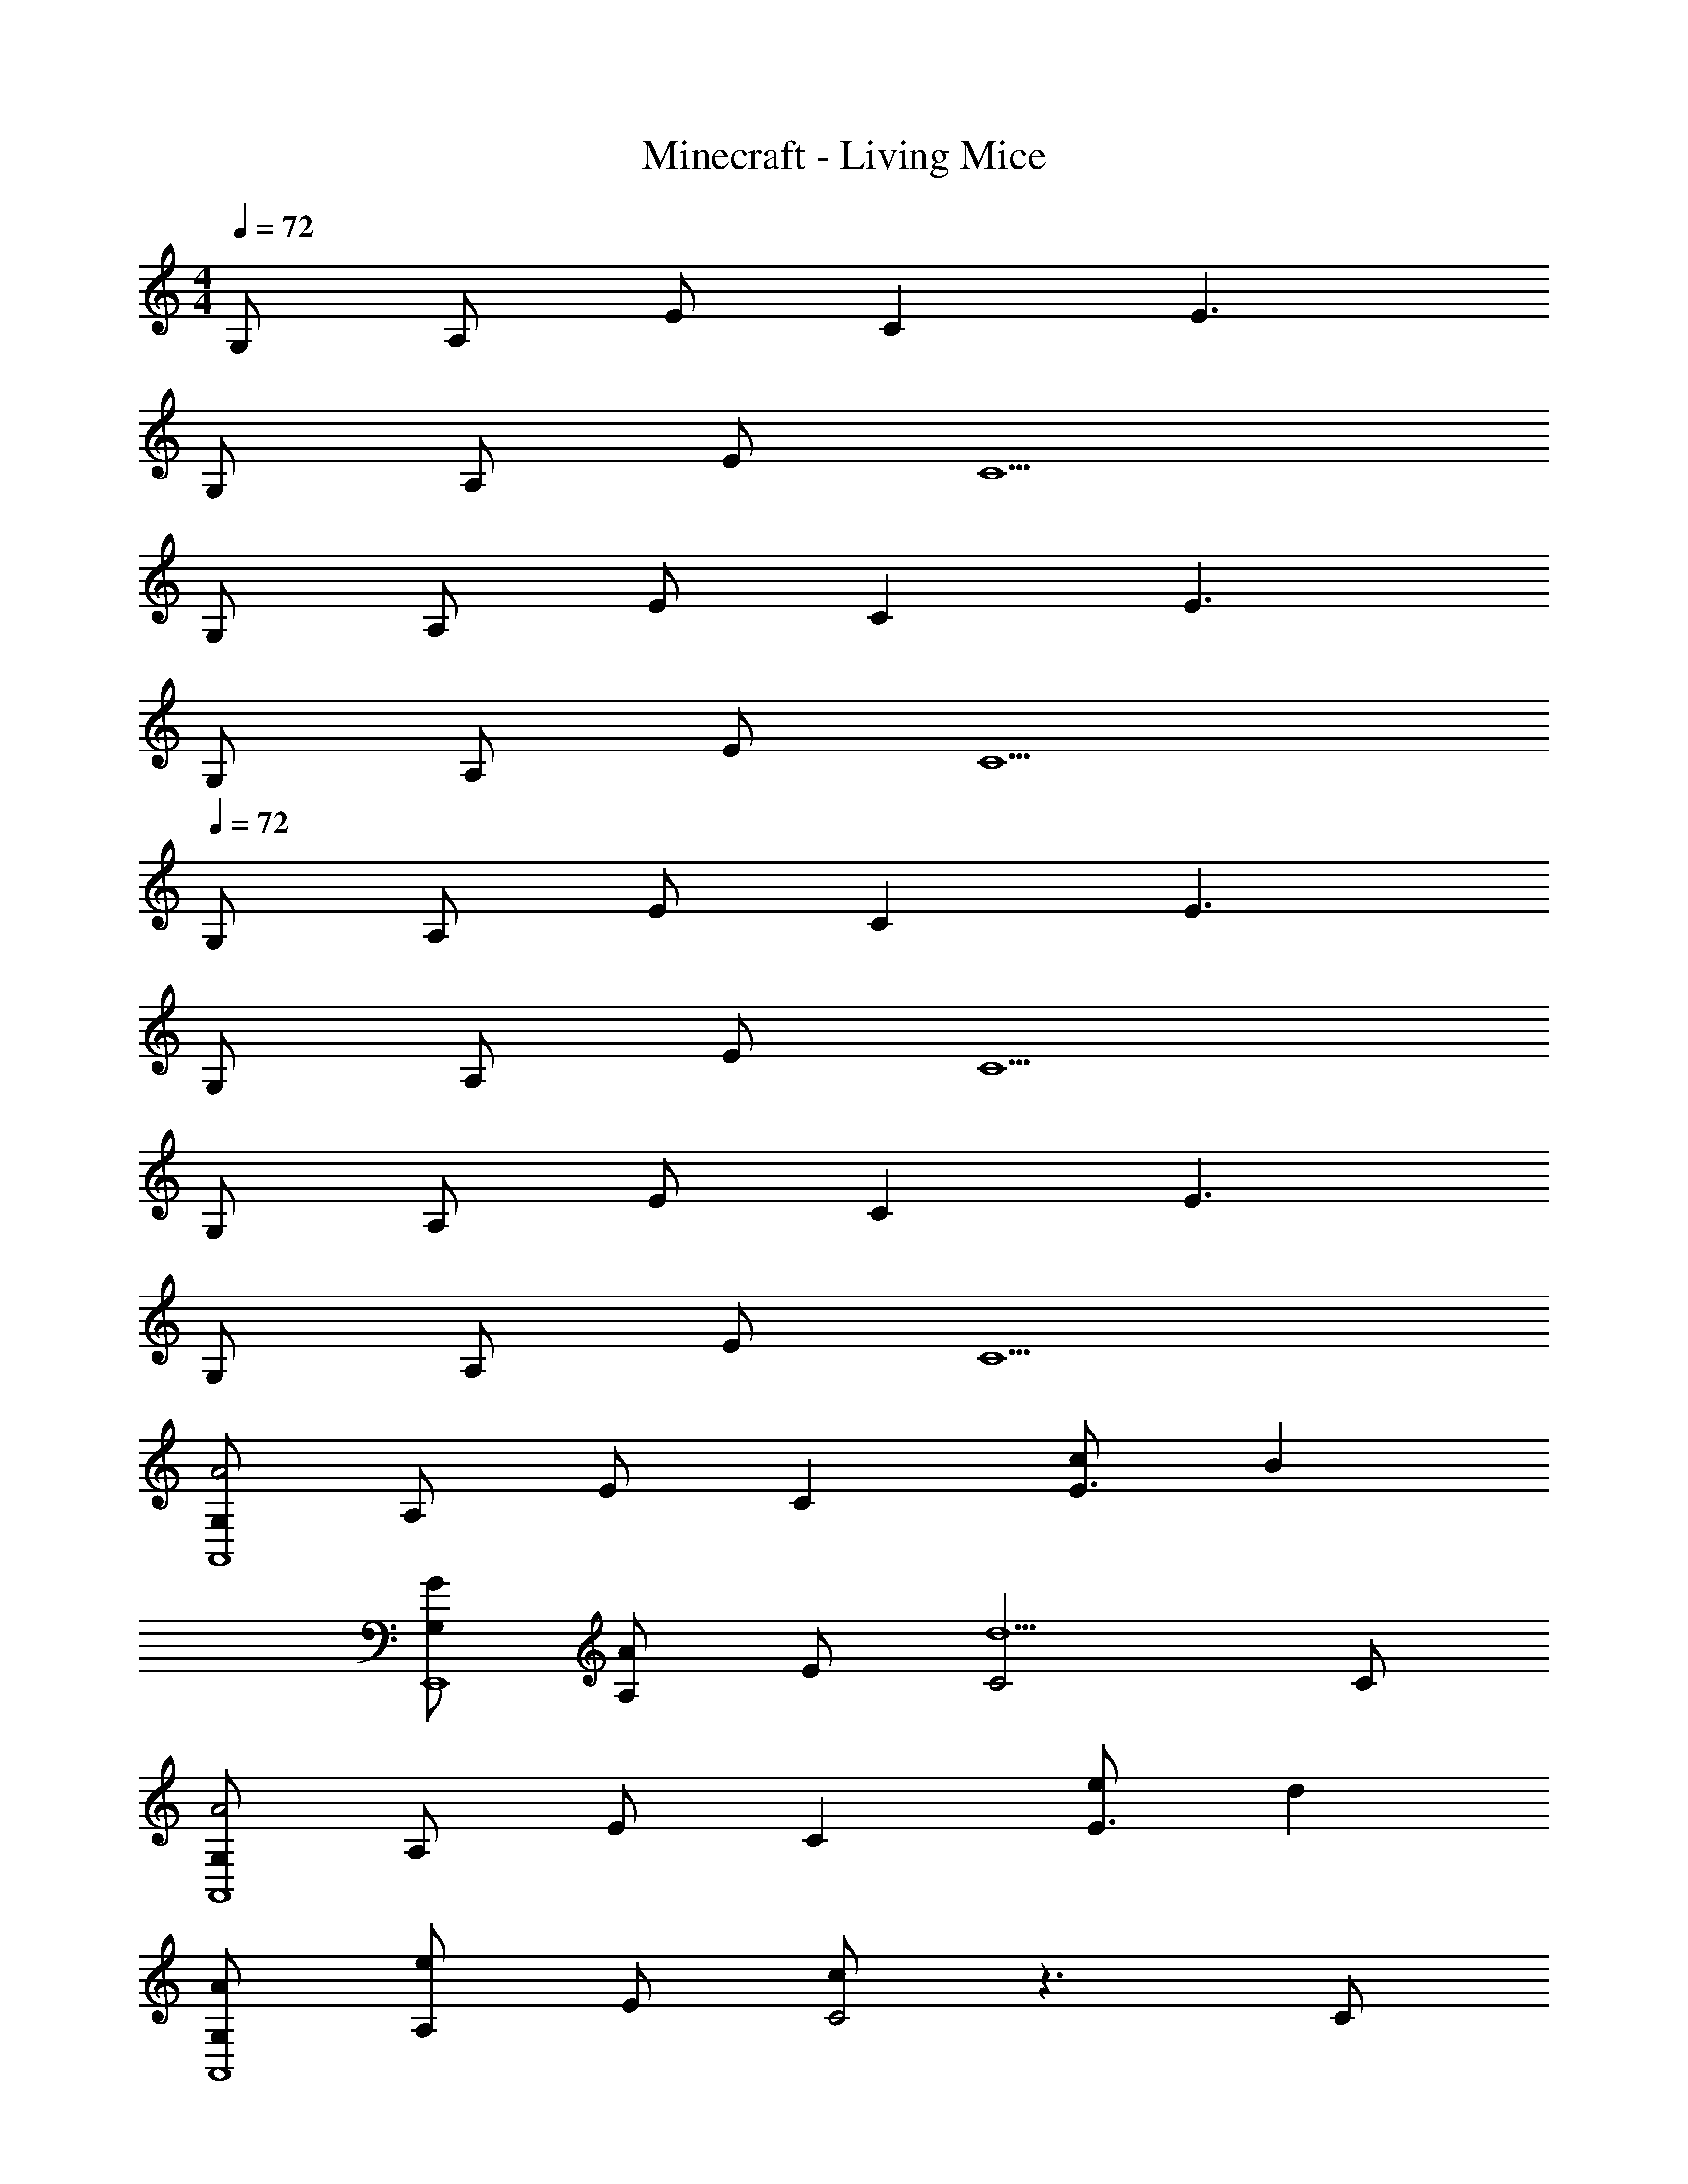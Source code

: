 X: 1
T: Minecraft - Living Mice
Z: ABC Generated by Starbound Composer
L: 1/8
M: 4/4
Q: 1/4=72
K: C
G, A, E C2 E3 
G, A, E C5 
G, A, E C2 E3 
G, A, E C5 
Q: 1/4=72
G, A, E C2 E3 
G, A, E C5 
G, A, E C2 E3 
G, A, E C5 
[G,A4A,,8] A, E C2 [cE3] B2 
[GG,E,,8] [A,A2] E [C4d5] C 
[G,A4A,,8] A, E C2 [eE3] d2 
[AG,A,,8] [A,e2] E [cC4] z3 C 
[cD,D,,8] [dA,] [Ee4] C2 [E3z] c d 
[D,A8D,,8] A, E C3 E2 
[D,g2D,,8] A, [eE] [C2c3] [E3z] g2 
[dD,D,,8] [A,A5] E C3 E2 
[D,A3/2c3/2A,,7E,7] [A,z/2] B3/2 [E0C3] z A c/2 A/2 [B2E2z] C, 
[D,G3/2B3/2A,,7E,7] [A,z/2] [A3/2z/2] E [C4d5] [CC,] 
[D,A3/2c3/2A,,7E,7] [A,z/2] [e3/2z/2] E [A2C5] e/2 A/2 d [eE,] 
[dA3E,8A,8A,,8] e2 [c5A5] 
[D,A3/2c3/2A,,7E,7] [A,z/2] B3/2 [E0C3] z A c/2 A/2 [B2E2z] C, 
[D,G3/2B3/2A,,8E,8] [A,z/2] [A3/2z/2] E [C4d5] C 
[D,A3/2c3/2A,,7E,7] [A,z/2] e/2 [BE] [A2C5] [A/2e/2] B/2 d [eE,] 
[BdE,3A,3A,,8] e B [A5c5C5] 
[D,c4c'4A,,7] A, [EB] [C5G5z2] [Be] [c2z] E, 
[A,e3E,,7] E B [Gd5] [C4z3] E, 
[GG,,,7G,,7] A e c z e [d2d'2z] D, 
[GB,8^F,,,8^F,,8] A e c5 
[cD,E,,7A,,7E,7] [eA,] [bE] g z [EB] [C0E2] z C, 
[cD,E,,7A,,7E,7] [eA,] [bD] [C4g5] [DC,] 
[gG,G,,7C,7] [aA,] [e'E] [c'C3] z e' [d'2E2z] D, 
[g^F,A,,8D,8] [aA,] [e'E] [c'5C5] 
[De'3/2A,,,7A,,7] [Ez/2] [c'3/2z/2] B [b3/2G2] [g3/2z/2] [B2z] [e2z] [BC,,C,] 
[De'3/2G,,,8G,,8] [Ez/2] [c'3/2z/2] B [b5G5] 
[Ge'3/2F,,7D,7F,7] [Az/2] [d'3/2z/2] e [a3/2A4c4] ^f3/2 [d2z] [BD,] 
Q: 1/4=72
[Ge'3/2G,,8C,8G,8] [Az/2] [d'3/2z/2] e [A2c2a5] A c A 
[Ge'3/2A,,,7A,,7] [Az/2] [c'3/2z/2] e [b3/2A5c5] g3/2 [e2z] C, 
[G,e3/2G3/2A,,,7A,,7] [A,z/2] [c3/2A3/2z/2] E [d5B5C5z4] E, 
[GG,e'3/2D,7F,7] [AA,z/2] [d'3/2z/2] [eE] [a3/2C2A5c5] [f3/2z/2] [E3z] [d2z] E, 
[GG,e'3/2C,,8C,8] [AA,z/2] [d'3/2z/2] [eE] [C2a5A5c5] E3 
[G,A5G,,,8G,,8] A, E C2 [eE3] d2 
[G,A7=F,,,8=F,,8] A, E C2 [E3z2] G 
[G,A5G,,,8G,,8] A, E C2 [eE3] d2 
[G,A8C,,,8G,,,8C,,8] A, E C2 E3 
